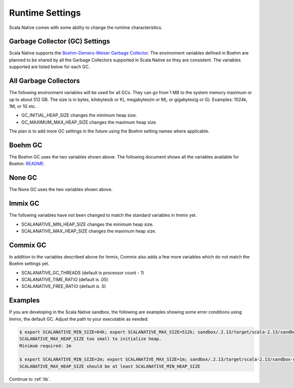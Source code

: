 .. _runtime:

Runtime Settings
================

Scala Native comes with some ability to change the runtime characteristics.

Garbage Collector (GC) Settings
------------------------------------------

Scala Native supports the `Boehm-Demers-Weiser Garbage Collector <https://www.hboehm.info/gc/>`_.
The environment variables defined in Boehm are planned to be shared by all the Garbage
Collectors supported in Scala Native so they are consistent. The variables supported are listed
below for each GC.


All Garbage Collectors
----------------------

The following environment variables will be used for all GCs. They can go from 1 MB to
the system memory maximum or up to about 512 GB. The size is in bytes,
kilobytes(k or K), megabytes(m or M), or gigabytes(g or G). Examples: 1024k, 1M, or 1G etc.

* GC_INITIAL_HEAP_SIZE changes the minimum heap size.
* GC_MAXIMUM_MAX_HEAP_SIZE changes the maximum heap size.

The plan is to add more GC settings in the future using the Boehm setting names where applicable.

Boehm GC
--------

The Boehm GC uses the two variables shown above. The following document shows all the variables
available for Boehm: `README <https://github.com/ivmai/bdwgc/blob/master/doc/README.environment>`_.

None GC
-------

The None GC uses the two variables shown above.

Immix GC
--------

The following variables have not been changed to match the standard variables in Immix yet.

* SCALANATIVE_MIN_HEAP_SIZE changes the minimum heap size.
* SCALANATIVE_MAX_HEAP_SIZE changes the maximum heap size.

Commix GC
---------

In addition to the variables described above for Immix, Commix
also adds a few more variables which do not match the Boehm settings yet.

* SCALANATIVE_GC_THREADS (default is processor count - 1)
* SCALANATIVE_TIME_RATIO (default is .05)
* SCALANATIVE_FREE_RATIO (default is .5)

Examples
--------

If you are developing in the Scala Native sandbox, the following are examples
showing some error conditions using Immix, the default GC. Adjust the path to
your executable as needed:

.. code-block:: shell

    $ export SCALANATIVE_MIN_SIZE=64k; export SCALANATIVE_MAX_SIZE=512k; sandbox/.2.13/target/scala-2.13/sandbox-out
    SCALANATIVE_MAX_HEAP_SIZE too small to initialize heap.
    Minimum required: 1m

    $ export SCALANATIVE_MIN_SIZE=2m; export SCALANATIVE_MAX_SIZE=1m; sandbox/.2.13/target/scala-2.13/sandbox-out
    SCALANATIVE_MAX_HEAP_SIZE should be at least SCALANATIVE_MIN_HEAP_SIZE

Continue to :ref:`lib`.
